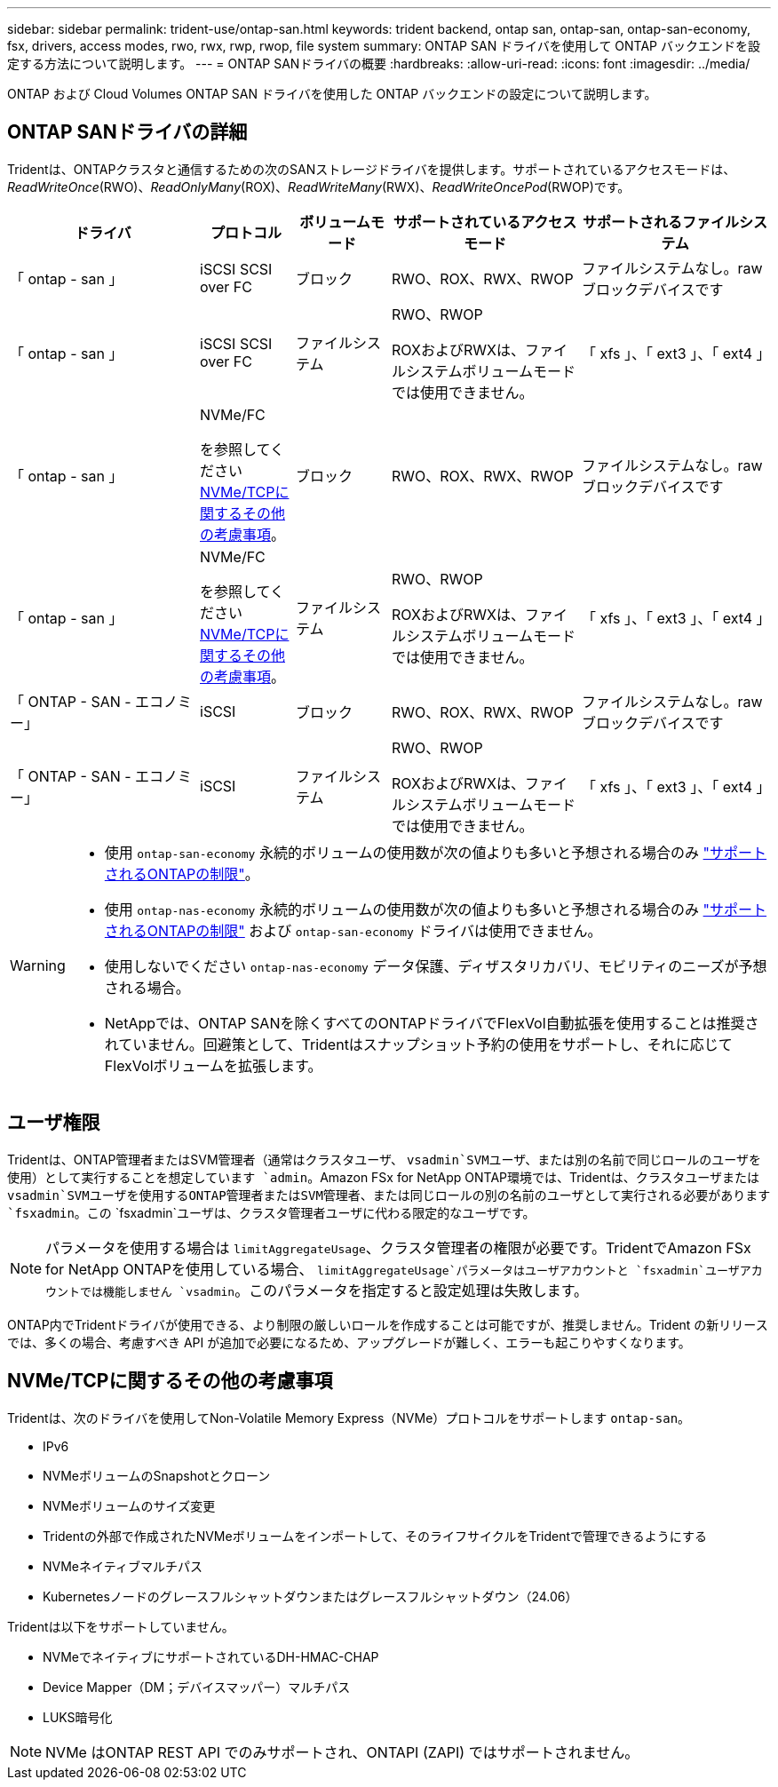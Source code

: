 ---
sidebar: sidebar 
permalink: trident-use/ontap-san.html 
keywords: trident backend, ontap san, ontap-san, ontap-san-economy, fsx, drivers, access modes, rwo, rwx, rwp, rwop, file system 
summary: ONTAP SAN ドライバを使用して ONTAP バックエンドを設定する方法について説明します。 
---
= ONTAP SANドライバの概要
:hardbreaks:
:allow-uri-read: 
:icons: font
:imagesdir: ../media/


[role="lead"]
ONTAP および Cloud Volumes ONTAP SAN ドライバを使用した ONTAP バックエンドの設定について説明します。



== ONTAP SANドライバの詳細

Tridentは、ONTAPクラスタと通信するための次のSANストレージドライバを提供します。サポートされているアクセスモードは、_ReadWriteOnce_(RWO)、_ReadOnlyMany_(ROX)、_ReadWriteMany_(RWX)、_ReadWriteOncePod_(RWOP)です。

[cols="2, 1, 1, 2, 2"]
|===
| ドライバ | プロトコル | ボリュームモード | サポートされているアクセスモード | サポートされるファイルシステム 


| 「 ontap - san 」  a| 
iSCSI SCSI over FC
 a| 
ブロック
 a| 
RWO、ROX、RWX、RWOP
 a| 
ファイルシステムなし。rawブロックデバイスです



| 「 ontap - san 」  a| 
iSCSI SCSI over FC
 a| 
ファイルシステム
 a| 
RWO、RWOP

ROXおよびRWXは、ファイルシステムボリュームモードでは使用できません。
 a| 
「 xfs 」、「 ext3 」、「 ext4 」



| 「 ontap - san 」  a| 
NVMe/FC

を参照してください <<NVMe/TCPに関するその他の考慮事項>>。
 a| 
ブロック
 a| 
RWO、ROX、RWX、RWOP
 a| 
ファイルシステムなし。rawブロックデバイスです



| 「 ontap - san 」  a| 
NVMe/FC

を参照してください <<NVMe/TCPに関するその他の考慮事項>>。
 a| 
ファイルシステム
 a| 
RWO、RWOP

ROXおよびRWXは、ファイルシステムボリュームモードでは使用できません。
 a| 
「 xfs 」、「 ext3 」、「 ext4 」



| 「 ONTAP - SAN - エコノミー」  a| 
iSCSI
 a| 
ブロック
 a| 
RWO、ROX、RWX、RWOP
 a| 
ファイルシステムなし。rawブロックデバイスです



| 「 ONTAP - SAN - エコノミー」  a| 
iSCSI
 a| 
ファイルシステム
 a| 
RWO、RWOP

ROXおよびRWXは、ファイルシステムボリュームモードでは使用できません。
 a| 
「 xfs 」、「 ext3 」、「 ext4 」

|===
[WARNING]
====
* 使用 `ontap-san-economy` 永続的ボリュームの使用数が次の値よりも多いと予想される場合のみ link:https://docs.netapp.com/us-en/ontap/volumes/storage-limits-reference.html["サポートされるONTAPの制限"^]。
* 使用 `ontap-nas-economy` 永続的ボリュームの使用数が次の値よりも多いと予想される場合のみ link:https://docs.netapp.com/us-en/ontap/volumes/storage-limits-reference.html["サポートされるONTAPの制限"^] および `ontap-san-economy` ドライバは使用できません。
* 使用しないでください `ontap-nas-economy` データ保護、ディザスタリカバリ、モビリティのニーズが予想される場合。
* NetAppでは、ONTAP SANを除くすべてのONTAPドライバでFlexVol自動拡張を使用することは推奨されていません。回避策として、Tridentはスナップショット予約の使用をサポートし、それに応じてFlexVolボリュームを拡張します。


====


== ユーザ権限

Tridentは、ONTAP管理者またはSVM管理者（通常はクラスタユーザ、 `vsadmin`SVMユーザ、または別の名前で同じロールのユーザを使用）として実行することを想定しています `admin`。Amazon FSx for NetApp ONTAP環境では、Tridentは、クラスタユーザまたは `vsadmin`SVMユーザを使用するONTAP管理者またはSVM管理者、または同じロールの別の名前のユーザとして実行される必要があります `fsxadmin`。この `fsxadmin`ユーザは、クラスタ管理者ユーザに代わる限定的なユーザです。


NOTE: パラメータを使用する場合は `limitAggregateUsage`、クラスタ管理者の権限が必要です。TridentでAmazon FSx for NetApp ONTAPを使用している場合、 `limitAggregateUsage`パラメータはユーザアカウントと `fsxadmin`ユーザアカウントでは機能しません `vsadmin`。このパラメータを指定すると設定処理は失敗します。

ONTAP内でTridentドライバが使用できる、より制限の厳しいロールを作成することは可能ですが、推奨しません。Trident の新リリースでは、多くの場合、考慮すべき API が追加で必要になるため、アップグレードが難しく、エラーも起こりやすくなります。



== NVMe/TCPに関するその他の考慮事項

Tridentは、次のドライバを使用してNon-Volatile Memory Express（NVMe）プロトコルをサポートします `ontap-san`。

* IPv6
* NVMeボリュームのSnapshotとクローン
* NVMeボリュームのサイズ変更
* Tridentの外部で作成されたNVMeボリュームをインポートして、そのライフサイクルをTridentで管理できるようにする
* NVMeネイティブマルチパス
* Kubernetesノードのグレースフルシャットダウンまたはグレースフルシャットダウン（24.06）


Tridentは以下をサポートしていません。

* NVMeでネイティブにサポートされているDH-HMAC-CHAP
* Device Mapper（DM；デバイスマッパー）マルチパス
* LUKS暗号化



NOTE: NVMe はONTAP REST API でのみサポートされ、ONTAPI (ZAPI) ではサポートされません。

